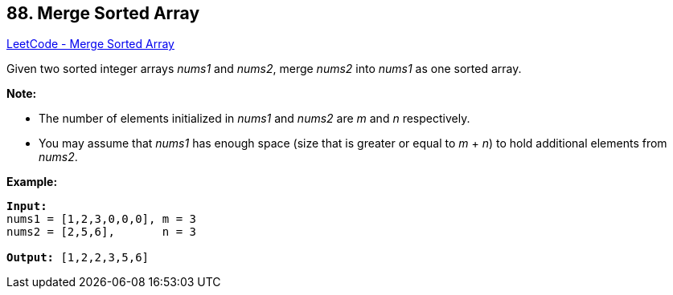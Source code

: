 == 88. Merge Sorted Array

https://leetcode.com/problems/merge-sorted-array/[LeetCode - Merge Sorted Array]

Given two sorted integer arrays _nums1_ and _nums2_, merge _nums2_ into _nums1_ as one sorted array.

*Note:*


* The number of elements initialized in _nums1_ and _nums2_ are _m_ and _n_ respectively.
* You may assume that _nums1_ has enough space (size that is greater or equal to _m_ + _n_) to hold additional elements from _nums2_.


*Example:*

[subs="verbatim,quotes,macros"]
----
*Input:*
nums1 = [1,2,3,0,0,0], m = 3
nums2 = [2,5,6],       n = 3

*Output:* [1,2,2,3,5,6]
----
